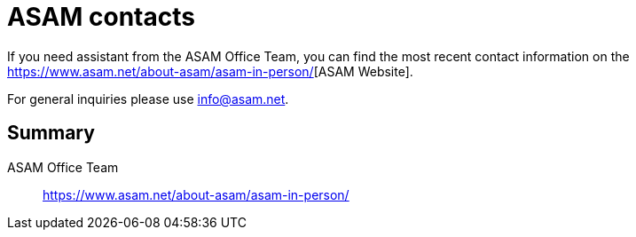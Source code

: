 = ASAM contacts
:description: Links to the current contact page for ASAM Office members.
:keywords: contacts, asam, new-here-content, about

:asam_contacts: https://www.asam.net/about-asam/asam-in-person/[window=_blank]

If you need assistant from the ASAM Office Team, you can find the most recent contact information on the {asam_contacts}[ASAM Website].

For general inquiries please use info@asam.net.

== Summary

ASAM Office Team:: {asam_contacts}
